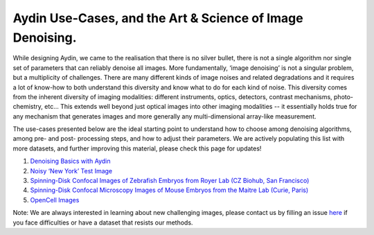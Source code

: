 Aydin Use-Cases, and the Art & Science of Image Denoising.
===========================================================

While designing Aydin, we came to the realisation that there is no silver bullet, there is not a single algorithm nor
single set of parameters that can reliably denoise all images. More fundamentally, ‘image denoising’ is not a
singular problem, but a multiplicity of challenges. There are many different kinds of image noises and related
degradations and it requires a lot of know-how to both understand this diversity and know what to do for each kind of
noise. This diversity comes from the inherent diversity of imaging modalities: different instruments, optics,
detectors, contrast mechanisms, photo-chemistry, etc… This extends well beyond just optical images into other imaging
modalities -- it essentially holds true for any mechanism that generates images and more generally any
multi-dimensional array-like measurement.

The use-cases presented below are the ideal starting point to understand how to choose among denoising algorithms, among pre- and
post- processing steps, and how to adjust their parameters. We are actively populating this list with more datasets,
and further improving this material, please check this page for updates!

#. `Denoising Basics with Aydin <basics.html>`_
#. `Noisy ‘New York’ Test Image <newyork.html>`_
#. `Spinning-Disk Confocal Images of Zebrafish Embryos from Royer Lab (CZ Biohub, San Francisco) <confocal_royer.html>`_
#. `Spinning-Disk Confocal Microscopy Images of Mouse Embryos from the Maitre Lab (Curie, Paris) <confocal_maitre.html>`_
#. `OpenCell Images <opencell.html>`_


Note: We are always interested in learning about new challenging images, please contact us by filling an issue
`here <https://github.com/royerlab/aydin/issues>`_ if you face difficulties or have a dataset that resists our methods.